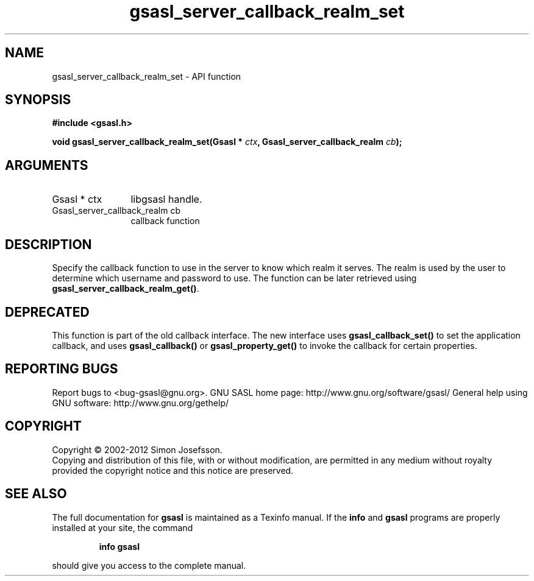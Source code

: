 .\" DO NOT MODIFY THIS FILE!  It was generated by gdoc.
.TH "gsasl_server_callback_realm_set" 3 "1.8.1" "gsasl" "gsasl"
.SH NAME
gsasl_server_callback_realm_set \- API function
.SH SYNOPSIS
.B #include <gsasl.h>
.sp
.BI "void gsasl_server_callback_realm_set(Gsasl * " ctx ", Gsasl_server_callback_realm " cb ");"
.SH ARGUMENTS
.IP "Gsasl * ctx" 12
libgsasl handle.
.IP "Gsasl_server_callback_realm cb" 12
callback function
.SH "DESCRIPTION"
Specify the callback function to use in the server to know which
realm it serves.  The realm is used by the user to determine which
username and password to use.  The function can be later retrieved
using \fBgsasl_server_callback_realm_get()\fP.
.SH "DEPRECATED"
This function is part of the old callback interface.
The new interface uses \fBgsasl_callback_set()\fP to set the application
callback, and uses \fBgsasl_callback()\fP or \fBgsasl_property_get()\fP to
invoke the callback for certain properties.
.SH "REPORTING BUGS"
Report bugs to <bug-gsasl@gnu.org>.
GNU SASL home page: http://www.gnu.org/software/gsasl/
General help using GNU software: http://www.gnu.org/gethelp/
.SH COPYRIGHT
Copyright \(co 2002-2012 Simon Josefsson.
.br
Copying and distribution of this file, with or without modification,
are permitted in any medium without royalty provided the copyright
notice and this notice are preserved.
.SH "SEE ALSO"
The full documentation for
.B gsasl
is maintained as a Texinfo manual.  If the
.B info
and
.B gsasl
programs are properly installed at your site, the command
.IP
.B info gsasl
.PP
should give you access to the complete manual.

